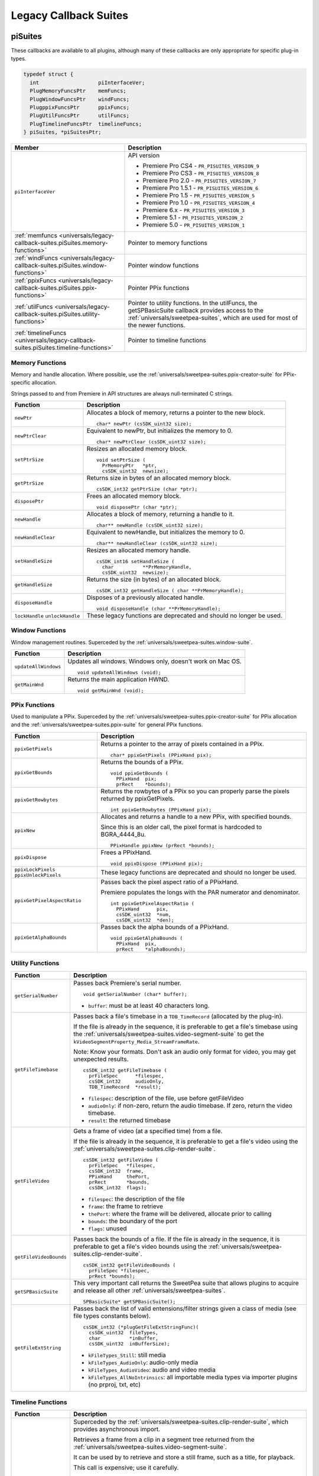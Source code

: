 .. _universals/legacy-callback-suites:

Legacy Callback Suites
################################################################################

.. _universals/legacy-callback-suites.piSuites:

piSuites
================================================================================

These callbacks are available to all plugins, although many of these callbacks are only appropriate for specific plug-in types.

.. code-block:: cpp

  typedef struct {
    int                   piInterfaceVer;
    PlugMemoryFuncsPtr    memFuncs;
    PlugWindowFuncsPtr    windFuncs;
    PlugppixFuncsPtr      ppixFuncs;
    PlugUtilFuncsPtr      utilFuncs;
    PlugTimelineFuncsPtr  timelineFuncs;
  } piSuites, *piSuitesPtr;

+--------------------------------------------------------------------------------------+----------------------------------------------------------------------------------------------------------------------------------------------------------+
|                                      **Member**                                      |                                                                     **Description**                                                                      |
+======================================================================================+==========================================================================================================================================================+
| ``piInterfaceVer``                                                                   | API version                                                                                                                                              |
|                                                                                      |                                                                                                                                                          |
|                                                                                      | - Premiere Pro CS4 - ``PR_PISUITES_VERSION_9``                                                                                                           |
|                                                                                      | - Premiere Pro CS3 - ``PR_PISUITES_VERSION_8``                                                                                                           |
|                                                                                      | - Premiere Pro 2.0 - ``PR_PISUITES_VERSION_7``                                                                                                           |
|                                                                                      | - Premiere Pro 1.5.1 - ``PR_PISUITES_VERSION_6``                                                                                                         |
|                                                                                      | - Premiere Pro 1.5 - ``PR_PISUITES_VERSION_5``                                                                                                           |
|                                                                                      | - Premiere Pro 1.0 - ``PR_PISUITES_VERSION_4``                                                                                                           |
|                                                                                      | - Premiere 6.x - ``PR_PISUITES_VERSION_3``                                                                                                               |
|                                                                                      | - Premiere 5.1 - ``PR_PISUITES_VERSION_2``                                                                                                               |
|                                                                                      | - Premiere 5.0 - ``PR_PISUITES_VERSION_1``                                                                                                               |
+--------------------------------------------------------------------------------------+----------------------------------------------------------------------------------------------------------------------------------------------------------+
| :ref:`memfuncs <universals/legacy-callback-suites.piSuites.memory-functions>`        | Pointer to memory functions                                                                                                                              |
+--------------------------------------------------------------------------------------+----------------------------------------------------------------------------------------------------------------------------------------------------------+
| :ref:`windFuncs <universals/legacy-callback-suites.piSuites.window-functions>`       | Pointer window functions                                                                                                                                 |
+--------------------------------------------------------------------------------------+----------------------------------------------------------------------------------------------------------------------------------------------------------+
| :ref:`ppixFuncs <universals/legacy-callback-suites.piSuites.ppix-functions>`         | Pointer PPix functions                                                                                                                                   |
+--------------------------------------------------------------------------------------+----------------------------------------------------------------------------------------------------------------------------------------------------------+
| :ref:`utilFuncs <universals/legacy-callback-suites.piSuites.utility-functions>`      | Pointer to utility functions.                                                                                                                            |
|                                                                                      | In the utilFuncs, the getSPBasicSuite callback provides access to the :ref:`universals/sweetpea-suites`, which are used for most of the newer functions. |
+--------------------------------------------------------------------------------------+----------------------------------------------------------------------------------------------------------------------------------------------------------+
| :ref:`timelineFuncs <universals/legacy-callback-suites.piSuites.timeline-functions>` | Pointer to timeline functions                                                                                                                            |
+--------------------------------------------------------------------------------------+----------------------------------------------------------------------------------------------------------------------------------------------------------+

.. _universals/legacy-callback-suites.piSuites.memory-functions:

Memory Functions
********************************************************************************

Memory and handle allocation. Where possible, use the :ref:`universals/sweetpea-suites.ppix-creator-suite` for PPix-specific allocation.

Strings passed to and from Premiere in API structures are always null-terminated C strings.

+---------------------------------+---------------------------------------------------------------------+
|      **Function**               |                           **Description**                           |
+=================================+=====================================================================+
| ``newPtr``                      | Allocates a block of memory, returns a pointer to the new block.    |
|                                 |                                                                     |
|                                 | ::                                                                  |
|                                 |                                                                     |
|                                 |   char* newPtr (csSDK_uint32 size);                                 |
+---------------------------------+---------------------------------------------------------------------+
| ``newPtrClear``                 | Equivalent to newPtr, but initializes the memory to 0.              |
|                                 |                                                                     |
|                                 | ::                                                                  |
|                                 |                                                                     |
|                                 |   char* newPtrClear (csSDK_uint32 size);                            |
+---------------------------------+---------------------------------------------------------------------+
| ``setPtrSize``                  | Resizes an allocated memory block.                                  |
|                                 |                                                                     |
|                                 | ::                                                                  |
|                                 |                                                                     |
|                                 |   void setPtrSize (                                                 |
|                                 |     PrMemoryPtr   *ptr,                                             |
|                                 |     csSDK_uint32  newsize);                                         |
+---------------------------------+---------------------------------------------------------------------+
| ``getPtrSize``                  | Returns size in bytes of an allocated memory block.                 |
|                                 |                                                                     |
|                                 | ::                                                                  |
|                                 |                                                                     |
|                                 |   csSDK_int32 getPtrSize (char *ptr);                               |
+---------------------------------+---------------------------------------------------------------------+
| ``disposePtr``                  | Frees an allocated memory block.                                    |
|                                 |                                                                     |
|                                 | ::                                                                  |
|                                 |                                                                     |
|                                 |   void disposePtr (char *ptr);                                      |
+---------------------------------+---------------------------------------------------------------------+
| ``newHandle``                   | Allocates a block of memory, returning a handle to it.              |
|                                 |                                                                     |
|                                 | ::                                                                  |
|                                 |                                                                     |
|                                 |   char** newHandle (csSDK_uint32 size);                             |
+---------------------------------+---------------------------------------------------------------------+
| ``newHandleClear``              | Equivalent to newHandle, but initializes the memory to 0.           |
|                                 |                                                                     |
|                                 | ::                                                                  |
|                                 |                                                                     |
|                                 |   char** newHandleClear (csSDK_uint32 size);                        |
+---------------------------------+---------------------------------------------------------------------+
| ``setHandleSize``               | Resizes an allocated memory handle.                                 |
|                                 |                                                                     |
|                                 | ::                                                                  |
|                                 |                                                                     |
|                                 |   csSDK_int16 setHandleSize (                                       |
|                                 |     char          **PrMemoryHandle,                                 |
|                                 |     csSDK_uint32  newsize);                                         |
+---------------------------------+---------------------------------------------------------------------+
| ``getHandleSize``               | Returns the size (in bytes) of an allocated block.                  |
|                                 |                                                                     |
|                                 | ::                                                                  |
|                                 |                                                                     |
|                                 |   csSDK_int32 getHandleSize ( char **PrMemoryHandle);               |
+---------------------------------+---------------------------------------------------------------------+
| ``disposeHandle``               | Disposes of a previously allocated handle.                          |
|                                 |                                                                     |
|                                 | ::                                                                  |
|                                 |                                                                     |
|                                 |   void disposeHandle (char **PrMemoryHandle);                       |
+---------------------------------+---------------------------------------------------------------------+
| ``lockHandle`` ``unlockHandle`` | These legacy functions are deprecated and should no longer be used. |
+---------------------------------+---------------------------------------------------------------------+

.. _universals/legacy-callback-suites.piSuites.window-functions:

Window Functions
********************************************************************************

Window management routines. Superceded by the :ref:`universals/sweetpea-suites.window-suite`.

+----------------------+------------------------------------------------------------+
|     **Function**     |                      **Description**                       |
+======================+============================================================+
| ``updateAllWindows`` | Updates all windows. Windows only, doesn't work on Mac OS. |
|                      |                                                            |
|                      | ::                                                         |
|                      |                                                            |
|                      |   void updateAllWindows (void);                            |
+----------------------+------------------------------------------------------------+
| ``getMainWnd``       | Returns the main application HWND.                         |
|                      |                                                            |
|                      | ::                                                         |
|                      |                                                            |
|                      |   void getMainWnd (void);                                  |
+----------------------+------------------------------------------------------------+

.. _universals/legacy-callback-suites.piSuites.ppix-functions:

PPix Functions
********************************************************************************

Used to manipulate a PPix. Superceded by the :ref:`universals/sweetpea-suites.ppix-creator-suite` for PPix allocation and the :ref:`universals/sweetpea-suites.ppix-suite` for general PPix functions.

+-----------------------------------------+------------------------------------------------------------------------------------------------+
|              **Function**               |                                        **Description**                                         |
+=========================================+================================================================================================+
| ``ppixGetPixels``                       | Returns a pointer to the array of pixels contained in a PPix.                                  |
|                                         |                                                                                                |
|                                         | ::                                                                                             |
|                                         |                                                                                                |
|                                         |   char* ppixGetPixels (PPixHand pix);                                                          |
+-----------------------------------------+------------------------------------------------------------------------------------------------+
| ``ppixGetBounds``                       | Returns the bounds of a PPix.                                                                  |
|                                         |                                                                                                |
|                                         | ::                                                                                             |
|                                         |                                                                                                |
|                                         |   void ppixGetBounds (                                                                         |
|                                         |     PPixHand  pix;                                                                             |
|                                         |     prRect    *bounds);                                                                        |
+-----------------------------------------+------------------------------------------------------------------------------------------------+
| ``ppixGetRowbytes``                     | Returns the rowbytes of a PPix so you can properly parse the pixels returned by ppixGetPixels. |
|                                         |                                                                                                |
|                                         | ::                                                                                             |
|                                         |                                                                                                |
|                                         |   int ppixGetRowbytes (PPixHand pix);                                                          |
+-----------------------------------------+------------------------------------------------------------------------------------------------+
| ``ppixNew``                             | Allocates and returns a handle to a new PPix, with specified bounds.                           |
|                                         |                                                                                                |
|                                         | Since this is an older call, the pixel format is hardcoded to BGRA_4444_8u.                    |
|                                         |                                                                                                |
|                                         | ::                                                                                             |
|                                         |                                                                                                |
|                                         |   PPixHandle ppixNew (prRect *bounds);                                                         |
+-----------------------------------------+------------------------------------------------------------------------------------------------+
| ``ppixDispose``                         | Frees a PPixHand.                                                                              |
|                                         |                                                                                                |
|                                         | ::                                                                                             |
|                                         |                                                                                                |
|                                         |   void ppixDispose (PPixHand pix);                                                             |
+-----------------------------------------+------------------------------------------------------------------------------------------------+
| ``ppixLockPixels`` ``ppixUnlockPixels`` | These legacy functions are deprecated and should no longer be used.                            |
+-----------------------------------------+------------------------------------------------------------------------------------------------+
| ``ppixGetPixelAspectRatio``             | Passes back the pixel aspect ratio of a PPixHand.                                              |
|                                         |                                                                                                |
|                                         | Premiere populates the longs with the PAR numerator and denominator.                           |
|                                         |                                                                                                |
|                                         | ::                                                                                             |
|                                         |                                                                                                |
|                                         |   int ppixGetPixelAspectRatio (                                                                |
|                                         |     PPixHand      pix,                                                                         |
|                                         |     csSDK_uint32  *num,                                                                        |
|                                         |     csSDK_uint32  *den);                                                                       |
+-----------------------------------------+------------------------------------------------------------------------------------------------+
| ``ppixGetAlphaBounds``                  | Passes back the alpha bounds of a PPixHand.                                                    |
|                                         |                                                                                                |
|                                         | ::                                                                                             |
|                                         |                                                                                                |
|                                         |   void ppixGetAlphaBounds (                                                                    |
|                                         |     PPixHand  pix,                                                                             |
|                                         |     prRect    *alphaBounds);                                                                   |
+-----------------------------------------+------------------------------------------------------------------------------------------------+

.. _universals/legacy-callback-suites.piSuites.utility-functions:

Utility Functions
********************************************************************************

+------------------------+-----------------------------------------------------------------------------------------------------------------------------------------------------------------------------+
|      **Function**      |                                                                               **Description**                                                                               |
+========================+=============================================================================================================================================================================+
| ``getSerialNumber``    | Passes back Premiere's serial number.                                                                                                                                       |
|                        |                                                                                                                                                                             |
|                        | ::                                                                                                                                                                          |
|                        |                                                                                                                                                                             |
|                        |   void getSerialNumber (char* buffer);                                                                                                                                      |
|                        |                                                                                                                                                                             |
|                        | - ``buffer``: must be at least 40 characters long.                                                                                                                          |
+------------------------+-----------------------------------------------------------------------------------------------------------------------------------------------------------------------------+
| ``getFileTimebase``    | Passes back a file's timebase in a ``TDB_TimeRecord`` (allocated by the plug-in).                                                                                           |
|                        |                                                                                                                                                                             |
|                        | If the file is already in the sequence, it is preferable to get a file's timebase using the :ref:`universals/sweetpea-suites.video-segment-suite`                           |
|                        | to get the ``kVideoSegmentProperty_Media_StreamFrameRate``.                                                                                                                 |
|                        |                                                                                                                                                                             |
|                        | Note: Know your formats. Don't ask an audio only format for video, you may get unexpected results.                                                                          |
|                        |                                                                                                                                                                             |
|                        | ::                                                                                                                                                                          |
|                        |                                                                                                                                                                             |
|                        |   csSDK_int32 getFileTimebase (                                                                                                                                             |
|                        |     prFileSpec      *filespec,                                                                                                                                              |
|                        |     csSDK_int32     audioOnly,                                                                                                                                              |
|                        |     TDB_TimeRecord  *result);                                                                                                                                               |
|                        |                                                                                                                                                                             |
|                        | - ``filespec``: description of the file, use before getFileVideo                                                                                                            |
|                        | - ``audioOnly``: if non-zero, return the audio timebase. If zero, return the video timebase.                                                                                |
|                        | - ``result``: the returned timebase                                                                                                                                         |
+------------------------+-----------------------------------------------------------------------------------------------------------------------------------------------------------------------------+
| ``getFileVideo``       | Gets a frame of video (at a specified time) from a file.                                                                                                                    |
|                        |                                                                                                                                                                             |
|                        | If the file is already in the sequence, it is preferable to get a file's video using the :ref:`universals/sweetpea-suites.clip-render-suite`.                               |
|                        |                                                                                                                                                                             |
|                        | ::                                                                                                                                                                          |
|                        |                                                                                                                                                                             |
|                        |   csSDK_int32 getFileVideo (                                                                                                                                                |
|                        |     prFileSpec   *filespec,                                                                                                                                                 |
|                        |     csSDK_int32  frame,                                                                                                                                                     |
|                        |     PPixHand     thePort,                                                                                                                                                   |
|                        |     prRect       *bounds,                                                                                                                                                   |
|                        |     csSDK_int32  flags);                                                                                                                                                    |
|                        |                                                                                                                                                                             |
|                        | - ``filespec``: the description of the file                                                                                                                                 |
|                        | - ``frame``: the frame to retrieve                                                                                                                                          |
|                        | - ``thePort``: where the frame will be delivered, allocate prior to calling                                                                                                 |
|                        | - ``bounds``: the boundary of the port                                                                                                                                      |
|                        | - ``flags``: unused                                                                                                                                                         |
+------------------------+-----------------------------------------------------------------------------------------------------------------------------------------------------------------------------+
| ``getFileVideoBounds`` | Passes back the bounds of a file.                                                                                                                                           |
|                        | If the file is already in the sequence, it is preferable to get a file's video bounds using the :ref:`universals/sweetpea-suites.clip-render-suite`.                        |
|                        |                                                                                                                                                                             |
|                        | ::                                                                                                                                                                          |
|                        |                                                                                                                                                                             |
|                        |   csSDK_int32 getFileVideoBounds (                                                                                                                                          |
|                        |     prFileSpec *filespec,                                                                                                                                                   |
|                        |     prRect *bounds);                                                                                                                                                        |
+------------------------+-----------------------------------------------------------------------------------------------------------------------------------------------------------------------------+
| ``getSPBasicSuite``    | This very important call returns the SweetPea suite that allows plugins to acquire and release all other :ref:`universals/sweetpea-suites`.                                 |
|                        |                                                                                                                                                                             |
|                        | ::                                                                                                                                                                          |
|                        |                                                                                                                                                                             |
|                        |   SPBasicSuite* getSPBasicSuite();                                                                                                                                          |
+------------------------+-----------------------------------------------------------------------------------------------------------------------------------------------------------------------------+
| ``getFileExtString``   | Passes back the list of valid entensions/filter strings given a class of media (see file types constants below).                                                            |
|                        |                                                                                                                                                                             |
|                        | ::                                                                                                                                                                          |
|                        |                                                                                                                                                                             |
|                        |   csSDK_int32 (*plugGetFileExtStringFunc)(                                                                                                                                  |
|                        |     csSDK_uint32  fileTypes,                                                                                                                                                |
|                        |     char          *inBuffer,                                                                                                                                                |
|                        |     csSDK_uint32  inBufferSize);                                                                                                                                            |
|                        |                                                                                                                                                                             |
|                        | - ``kFileTypes_Still``: still media                                                                                                                                         |
|                        | - ``kFileTypes_AudioOnly``: audio-only media                                                                                                                                |
|                        | - ``kFileTypes_AudioVideo``: audio and video media                                                                                                                          |
|                        | - ``kFileTypes_AllNoIntrinsics``: all importable media types via importer plugins (no prproj, txt, etc)                                                                     |
+------------------------+-----------------------------------------------------------------------------------------------------------------------------------------------------------------------------+

.. _universals/legacy-callback-suites.piSuites.timeline-functions:

Timeline Functions
********************************************************************************

+------------------------+--------------------------------------------------------------------------------------------------------------------------------------------------------------------------------------------------------------------------------------------------------------------------------------------------------------------------------------------------------------------------------------------------------------------------------------------------------------------------------------------------------------------------------------------------------------------------------------------------------------------------------------------------------------------------------------------------------------------------------------------------------------------------------------------------------------------------------------------------------------------+
|      **Function**      |                                                                                                                                                                                                                                                                                                                                                                                                                          **Description**                                                                                                                                                                                                                                                                                                                                                                                                                           |
+========================+====================================================================================================================================================================================================================================================================================================================================================================================================================================================================================================================================================================================================================================================================================================================================================================================================================================================================+
| ``getClipVideo``       | Superceded by the :ref:`universals/sweetpea-suites.clip-render-suite`, which provides asynchronous import.                                                                                                                                                                                                                                                                                                                                                                                                                                                                                                                                                                                                                                                                                                                                                         |
|                        |                                                                                                                                                                                                                                                                                                                                                                                                                                                                                                                                                                                                                                                                                                                                                                                                                                                                    |
|                        | Retrieves a frame from a clip in a segment tree returned from the :ref:`universals/sweetpea-suites.video-segment-suite`.                                                                                                                                                                                                                                                                                                                                                                                                                                                                                                                                                                                                                                                                                                                                           |
|                        |                                                                                                                                                                                                                                                                                                                                                                                                                                                                                                                                                                                                                                                                                                                                                                                                                                                                    |
|                        | It can be used by to retrieve and store a still frame, such as a title, for playback.                                                                                                                                                                                                                                                                                                                                                                                                                                                                                                                                                                                                                                                                                                                                                                              |
|                        |                                                                                                                                                                                                                                                                                                                                                                                                                                                                                                                                                                                                                                                                                                                                                                                                                                                                    |
|                        | This call is expensive; use it carefully.                                                                                                                                                                                                                                                                                                                                                                                                                                                                                                                                                                                                                                                                                                                                                                                                                          |
|                        |                                                                                                                                                                                                                                                                                                                                                                                                                                                                                                                                                                                                                                                                                                                                                                                                                                                                    |
|                        | ::                                                                                                                                                                                                                                                                                                                                                                                                                                                                                                                                                                                                                                                                                                                                                                                                                                                                 |
|                        |                                                                                                                                                                                                                                                                                                                                                                                                                                                                                                                                                                                                                                                                                                                                                                                                                                                                    |
|                        |   csSDK_int32 getClipVideo (                                                                                                                                                                                                                                                                                                                                                                                                                                                                                                                                                                                                                                                                                                                                                                                                                                       |
|                        |     csSDK_int32  frame,                                                                                                                                                                                                                                                                                                                                                                                                                                                                                                                                                                                                                                                                                                                                                                                                                                            |
|                        |     PPixHand     thePort,                                                                                                                                                                                                                                                                                                                                                                                                                                                                                                                                                                                                                                                                                                                                                                                                                                          |
|                        |     prRect       *bounds,                                                                                                                                                                                                                                                                                                                                                                                                                                                                                                                                                                                                                                                                                                                                                                                                                                          |
|                        |     csSDK_int32  flags,                                                                                                                                                                                                                                                                                                                                                                                                                                                                                                                                                                                                                                                                                                                                                                                                                                            |
|                        |     PrClipID     clipData);                                                                                                                                                                                                                                                                                                                                                                                                                                                                                                                                                                                                                                                                                                                                                                                                                                        |
|                        |                                                                                                                                                                                                                                                                                                                                                                                                                                                                                                                                                                                                                                                                                                                                                                                                                                                                    |
|                        | - ``frame``: the frame number you're requesting                                                                                                                                                                                                                                                                                                                                                                                                                                                                                                                                                                                                                                                                                                                                                                                                                    |
|                        | - ``thePort``: allocate using the :ref:`universals/sweetpea-suites.ppix-creator-suite` before calling                                                                                                                                                                                                                                                                                                                                                                                                                                                                                                                                                                                                                                                                                                                                                              |
|                        | - ``bounds``: the boundaries of video to return                                                                                                                                                                                                                                                                                                                                                                                                                                                                                                                                                                                                                                                                                                                                                                                                                    |
|                        | - ``flags``: either ``kGCVFlag_UseFilePixelAspectRatio`` or 0. Setting it to ``kGCVFlag_UseFilePixelAspectRatio`` will return a PPix stamped with the PAR of the file. Setting it to 0 will return a PPix adjusted to the PAR of the project and stamped accordingly. It scales, but does not stretch the PPix to fit the destination PPix that is passed in. So if the destination PPix is larger than the frame asked for, the frame will maintain its frame aspect ratio, letterboxing or pillarboxing the frame with transparent black. To import a frame at its native dimensions, use getClipVideoBounds, allocate the destination PPix using the dimensions returned, and pass the PPixHand and the dimensions into ``getClipVideo``. If the frame size is not the same as the sequence size, the frame must be positioned in the composite by the plug-in. |
|                        | - ``clipData``: the clipData handle found in prtFileRec                                                                                                                                                                                                                                                                                                                                                                                                                                                                                                                                                                                                                                                                                                                                                                                                            |
+------------------------+--------------------------------------------------------------------------------------------------------------------------------------------------------------------------------------------------------------------------------------------------------------------------------------------------------------------------------------------------------------------------------------------------------------------------------------------------------------------------------------------------------------------------------------------------------------------------------------------------------------------------------------------------------------------------------------------------------------------------------------------------------------------------------------------------------------------------------------------------------------------+
| ``getWorkArea``        | Passes back two longs with the start and end of the current work area (read-only).                                                                                                                                                                                                                                                                                                                                                                                                                                                                                                                                                                                                                                                                                                                                                                                 |
|                        |                                                                                                                                                                                                                                                                                                                                                                                                                                                                                                                                                                                                                                                                                                                                                                                                                                                                    |
|                        | Set timelineData to the timelineData of the current sequence.                                                                                                                                                                                                                                                                                                                                                                                                                                                                                                                                                                                                                                                                                                                                                                                                      |
|                        |                                                                                                                                                                                                                                                                                                                                                                                                                                                                                                                                                                                                                                                                                                                                                                                                                                                                    |
|                        | ::                                                                                                                                                                                                                                                                                                                                                                                                                                                                                                                                                                                                                                                                                                                                                                                                                                                                 |
|                        |                                                                                                                                                                                                                                                                                                                                                                                                                                                                                                                                                                                                                                                                                                                                                                                                                                                                    |
|                        |   csSDK_int32 getWorkArea (                                                                                                                                                                                                                                                                                                                                                                                                                                                                                                                                                                                                                                                                                                                                                                                                                                        |
|                        |     PrTimelineID  timelineData,                                                                                                                                                                                                                                                                                                                                                                                                                                                                                                                                                                                                                                                                                                                                                                                                                                    |
|                        |     csSDK_int32   *workAreaStart,                                                                                                                                                                                                                                                                                                                                                                                                                                                                                                                                                                                                                                                                                                                                                                                                                                  |
|                        |     csSDK_int32   *workAreaEnd);                                                                                                                                                                                                                                                                                                                                                                                                                                                                                                                                                                                                                                                                                                                                                                                                                                   |
+------------------------+--------------------------------------------------------------------------------------------------------------------------------------------------------------------------------------------------------------------------------------------------------------------------------------------------------------------------------------------------------------------------------------------------------------------------------------------------------------------------------------------------------------------------------------------------------------------------------------------------------------------------------------------------------------------------------------------------------------------------------------------------------------------------------------------------------------------------------------------------------------------+
| ``getCurrentTimebase`` | Passes back the current timebase of the timeline (``scale + sampleSize``).                                                                                                                                                                                                                                                                                                                                                                                                                                                                                                                                                                                                                                                                                                                                                                                         |
|                        |                                                                                                                                                                                                                                                                                                                                                                                                                                                                                                                                                                                                                                                                                                                                                                                                                                                                    |
|                        | ::                                                                                                                                                                                                                                                                                                                                                                                                                                                                                                                                                                                                                                                                                                                                                                                                                                                                 |
|                        |                                                                                                                                                                                                                                                                                                                                                                                                                                                                                                                                                                                                                                                                                                                                                                                                                                                                    |
|                        |   void getCurrentTimebase(                                                                                                                                                                                                                                                                                                                                                                                                                                                                                                                                                                                                                                                                                                                                                                                                                                         |
|                        |     PrTimelineID  timelineData,                                                                                                                                                                                                                                                                                                                                                                                                                                                                                                                                                                                                                                                                                                                                                                                                                                    |
|                        |     csSDK_uint32  *scale,                                                                                                                                                                                                                                                                                                                                                                                                                                                                                                                                                                                                                                                                                                                                                                                                                                          |
|                        |     csSDK_int32   *sampleSize);                                                                                                                                                                                                                                                                                                                                                                                                                                                                                                                                                                                                                                                                                                                                                                                                                                    |
|                        |                                                                                                                                                                                                                                                                                                                                                                                                                                                                                                                                                                                                                                                                                                                                                                                                                                                                    |
|                        | - ``timelineData``: the timelineData of the current sequence                                                                                                                                                                                                                                                                                                                                                                                                                                                                                                                                                                                                                                                                                                                                                                                                       |
|                        | - ``scale``: the sequence scale                                                                                                                                                                                                                                                                                                                                                                                                                                                                                                                                                                                                                                                                                                                                                                                                                                    |
|                        | - ``sampleSize``: the sequence sampleSize                                                                                                                                                                                                                                                                                                                                                                                                                                                                                                                                                                                                                                                                                                                                                                                                                          |
+------------------------+--------------------------------------------------------------------------------------------------------------------------------------------------------------------------------------------------------------------------------------------------------------------------------------------------------------------------------------------------------------------------------------------------------------------------------------------------------------------------------------------------------------------------------------------------------------------------------------------------------------------------------------------------------------------------------------------------------------------------------------------------------------------------------------------------------------------------------------------------------------------+
| ``getCurrentPos``      | Returns the position of the current time indicator (the position bar set by the user).                                                                                                                                                                                                                                                                                                                                                                                                                                                                                                                                                                                                                                                                                                                                                                             |
|                        |                                                                                                                                                                                                                                                                                                                                                                                                                                                                                                                                                                                                                                                                                                                                                                                                                                                                    |
|                        | If (-1) is returned, the position bar in the timeline is not present.                                                                                                                                                                                                                                                                                                                                                                                                                                                                                                                                                                                                                                                                                                                                                                                              |
|                        |                                                                                                                                                                                                                                                                                                                                                                                                                                                                                                                                                                                                                                                                                                                                                                                                                                                                    |
|                        | ::                                                                                                                                                                                                                                                                                                                                                                                                                                                                                                                                                                                                                                                                                                                                                                                                                                                                 |
|                        |                                                                                                                                                                                                                                                                                                                                                                                                                                                                                                                                                                                                                                                                                                                                                                                                                                                                    |
|                        |   csSDK_int32 getCurrentPos(                                                                                                                                                                                                                                                                                                                                                                                                                                                                                                                                                                                                                                                                                                                                                                                                                                       |
|                        |     PrTimelineID  timelineData);                                                                                                                                                                                                                                                                                                                                                                                                                                                                                                                                                                                                                                                                                                                                                                                                                                   |
|                        |                                                                                                                                                                                                                                                                                                                                                                                                                                                                                                                                                                                                                                                                                                                                                                                                                                                                    |
|                        | - ``timelineData``: the timelineData of the current sequence                                                                                                                                                                                                                                                                                                                                                                                                                                                                                                                                                                                                                                                                                                                                                                                                       |
+------------------------+--------------------------------------------------------------------------------------------------------------------------------------------------------------------------------------------------------------------------------------------------------------------------------------------------------------------------------------------------------------------------------------------------------------------------------------------------------------------------------------------------------------------------------------------------------------------------------------------------------------------------------------------------------------------------------------------------------------------------------------------------------------------------------------------------------------------------------------------------------------------+
| ``getPreviewFrameEx``  | Gets a fully rendered frame from the timeline (all layers).                                                                                                                                                                                                                                                                                                                                                                                                                                                                                                                                                                                                                                                                                                                                                                                                        |
|                        |                                                                                                                                                                                                                                                                                                                                                                                                                                                                                                                                                                                                                                                                                                                                                                                                                                                                    |
|                        | Used by video filters and transitions for previews in a modal setup dialog.                                                                                                                                                                                                                                                                                                                                                                                                                                                                                                                                                                                                                                                                                                                                                                                        |
|                        |                                                                                                                                                                                                                                                                                                                                                                                                                                                                                                                                                                                                                                                                                                                                                                                                                                                                    |
|                        | If the return value is -1, an error occurred, but if it is 0, the callback has returned safely.                                                                                                                                                                                                                                                                                                                                                                                                                                                                                                                                                                                                                                                                                                                                                                    |
|                        |                                                                                                                                                                                                                                                                                                                                                                                                                                                                                                                                                                                                                                                                                                                                                                                                                                                                    |
|                        | Exporters rendering final movies should NOT use this callback.                                                                                                                                                                                                                                                                                                                                                                                                                                                                                                                                                                                                                                                                                                                                                                                                     |
|                        |                                                                                                                                                                                                                                                                                                                                                                                                                                                                                                                                                                                                                                                                                                                                                                                                                                                                    |
|                        | ::                                                                                                                                                                                                                                                                                                                                                                                                                                                                                                                                                                                                                                                                                                                                                                                                                                                                 |
|                        |                                                                                                                                                                                                                                                                                                                                                                                                                                                                                                                                                                                                                                                                                                                                                                                                                                                                    |
|                        |   csSDK_int32 getPreviewFrameEx(                                                                                                                                                                                                                                                                                                                                                                                                                                                                                                                                                                                                                                                                                                                                                                                                                                   |
|                        |     PrTimelineID    timelineData,                                                                                                                                                                                                                                                                                                                                                                                                                                                                                                                                                                                                                                                                                                                                                                                                                                  |
|                        |     csSDK_int32     inFrame,                                                                                                                                                                                                                                                                                                                                                                                                                                                                                                                                                                                                                                                                                                                                                                                                                                       |
|                        |     PPixHand*       outRenderedFrame,                                                                                                                                                                                                                                                                                                                                                                                                                                                                                                                                                                                                                                                                                                                                                                                                                              |
|                        |     const prRect*   inFrameRect,                                                                                                                                                                                                                                                                                                                                                                                                                                                                                                                                                                                                                                                                                                                                                                                                                                   |
|                        |     PrPixelFormat*  inRequestedPixelFormatArray,                                                                                                                                                                                                                                                                                                                                                                                                                                                                                                                                                                                                                                                                                                                                                                                                                   |
|                        |     csSDK_int32     inRequestedPixelFormatArrayCount,                                                                                                                                                                                                                                                                                                                                                                                                                                                                                                                                                                                                                                                                                                                                                                                                              |
|                        |     csSDK_uint32    inPixelAspectRatioNumerator,                                                                                                                                                                                                                                                                                                                                                                                                                                                                                                                                                                                                                                                                                                                                                                                                                   |
|                        |     csSDK_uint32    inPixelAspectRatioDenominator,                                                                                                                                                                                                                                                                                                                                                                                                                                                                                                                                                                                                                                                                                                                                                                                                                 |
|                        |     bool            inAlwaysRender);                                                                                                                                                                                                                                                                                                                                                                                                                                                                                                                                                                                                                                                                                                                                                                                                                               |
|                        |                                                                                                                                                                                                                                                                                                                                                                                                                                                                                                                                                                                                                                                                                                                                                                                                                                                                    |
|                        | - ``timelineData``: The timelineData of the current sequence. Pass a timeline handle as provided in EffectRecord, VideoRecord, compDoCompileInfo, or imGetPrefsRec.                                                                                                                                                                                                                                                                                                                                                                                                                                                                                                                                                                                                                                                                                                |
|                        | - ``inFrame``: The frame to get, specified in the current timebase. If a timelineData handle is specified (first param above), this frame will be relative to the start of the sequence.                                                                                                                                                                                                                                                                                                                                                                                                                                                                                                                                                                                                                                                                           |
|                        | - ``outRenderedFrame``: The destination buffer. Allocate prior to this call by the plug-in using the :ref:`universals/sweetpea-suites.ppix-suite`. Released by the caller before returning.                                                                                                                                                                                                                                                                                                                                                                                                                                                                                                                                                                                                                                                                        |
+------------------------+--------------------------------------------------------------------------------------------------------------------------------------------------------------------------------------------------------------------------------------------------------------------------------------------------------------------------------------------------------------------------------------------------------------------------------------------------------------------------------------------------------------------------------------------------------------------------------------------------------------------------------------------------------------------------------------------------------------------------------------------------------------------------------------------------------------------------------------------------------------------+
| ``getClipVideoBounds`` | Passes back the dimensions of a clip in a sequence. For rolling/ crawling titles, use the Roll/Crawl Suite to get the dimensions instead.                                                                                                                                                                                                                                                                                                                                                                                                                                                                                                                                                                                                                                                                                                                          |
|                        |                                                                                                                                                                                                                                                                                                                                                                                                                                                                                                                                                                                                                                                                                                                                                                                                                                                                    |
|                        | ::                                                                                                                                                                                                                                                                                                                                                                                                                                                                                                                                                                                                                                                                                                                                                                                                                                                                 |
|                        |                                                                                                                                                                                                                                                                                                                                                                                                                                                                                                                                                                                                                                                                                                                                                                                                                                                                    |
|                        |   csSDK_int32 getClipVideoBounds (                                                                                                                                                                                                                                                                                                                                                                                                                                                                                                                                                                                                                                                                                                                                                                                                                                 |
|                        |     PrClipID      inClipData,                                                                                                                                                                                                                                                                                                                                                                                                                                                                                                                                                                                                                                                                                                                                                                                                                                      |
|                        |     prRect        *outBounds,                                                                                                                                                                                                                                                                                                                                                                                                                                                                                                                                                                                                                                                                                                                                                                                                                                      |
|                        |     csSDK_uint32  *outPixelAspectRatioNumerator,                                                                                                                                                                                                                                                                                                                                                                                                                                                                                                                                                                                                                                                                                                                                                                                                                   |
|                        |     csSDK_uint32  *outPixelAspectRatioDenominator);                                                                                                                                                                                                                                                                                                                                                                                                                                                                                                                                                                                                                                                                                                                                                                                                                |
+------------------------+--------------------------------------------------------------------------------------------------------------------------------------------------------------------------------------------------------------------------------------------------------------------------------------------------------------------------------------------------------------------------------------------------------------------------------------------------------------------------------------------------------------------------------------------------------------------------------------------------------------------------------------------------------------------------------------------------------------------------------------------------------------------------------------------------------------------------------------------------------------------+
| ``getClipVideoEx``     | Superceded by the :ref:`universals/sweetpea-suites.clip-render-suite`, which provides asynchronous import.                                                                                                                                                                                                                                                                                                                                                                                                                                                                                                                                                                                                                                                                                                                                                         |
|                        |                                                                                                                                                                                                                                                                                                                                                                                                                                                                                                                                                                                                                                                                                                                                                                                                                                                                    |
|                        | Retrieves a frame from a clip in a segment tree returned from the :ref:`universals/sweetpea-suites.video-segment-suite`.                                                                                                                                                                                                                                                                                                                                                                                                                                                                                                                                                                                                                                                                                                                                           |
|                        | It can be used by to retrieve and store a still frame, such as a title, for playback.                                                                                                                                                                                                                                                                                                                                                                                                                                                                                                                                                                                                                                                                                                                                                                              |
|                        |                                                                                                                                                                                                                                                                                                                                                                                                                                                                                                                                                                                                                                                                                                                                                                                                                                                                    |
|                        | This call is expensive; use it carefully.                                                                                                                                                                                                                                                                                                                                                                                                                                                                                                                                                                                                                                                                                                                                                                                                                          |
|                        |                                                                                                                                                                                                                                                                                                                                                                                                                                                                                                                                                                                                                                                                                                                                                                                                                                                                    |
|                        | ::                                                                                                                                                                                                                                                                                                                                                                                                                                                                                                                                                                                                                                                                                                                                                                                                                                                                 |
|                        |                                                                                                                                                                                                                                                                                                                                                                                                                                                                                                                                                                                                                                                                                                                                                                                                                                                                    |
|                        |   csSDK_int32 getClipVideoEx (                                                                                                                                                                                                                                                                                                                                                                                                                                                                                                                                                                                                                                                                                                                                                                                                                                     |
|                        |     csSDK_int32          inFrame,                                                                                                                                                                                                                                                                                                                                                                                                                                                                                                                                                                                                                                                                                                                                                                                                                                  |
|                        |     PPixHand             *outRenderedFrame,                                                                                                                                                                                                                                                                                                                                                                                                                                                                                                                                                                                                                                                                                                                                                                                                                        |
|                        |     const prRect         *inFrameRect,                                                                                                                                                                                                                                                                                                                                                                                                                                                                                                                                                                                                                                                                                                                                                                                                                             |
|                        |     const PrPixelFormat  *inRequestedPixelFormatArray,                                                                                                                                                                                                                                                                                                                                                                                                                                                                                                                                                                                                                                                                                                                                                                                                             |
|                        |     csSDK_int32          inRequestedPixelFormatArrayCount,                                                                                                                                                                                                                                                                                                                                                                                                                                                                                                                                                                                                                                                                                                                                                                                                         |
|                        |     csSDK_uint32         inPixelAspectRatioNumerator,                                                                                                                                                                                                                                                                                                                                                                                                                                                                                                                                                                                                                                                                                                                                                                                                              |
|                        |     csSDK_uint32         inPixelAspectRatioDenominator,                                                                                                                                                                                                                                                                                                                                                                                                                                                                                                                                                                                                                                                                                                                                                                                                            |
|                        |     PrClipID             inClipData);                                                                                                                                                                                                                                                                                                                                                                                                                                                                                                                                                                                                                                                                                                                                                                                                                              |
|                        |                                                                                                                                                                                                                                                                                                                                                                                                                                                                                                                                                                                                                                                                                                                                                                                                                                                                    |
|                        | - ``inFrame``: the frame number you're requesting, in the timebase of the clip                                                                                                                                                                                                                                                                                                                                                                                                                                                                                                                                                                                                                                                                                                                                                                                     |
|                        | - ``outRenderedFrame``: Allocated by the host. The plug-in should dispose of the PPixHand when done                                                                                                                                                                                                                                                                                                                                                                                                                                                                                                                                                                                                                                                                                                                                                                |
|                        | - ``inFrameRect``: the boundaries of video to return. To import a frame at its native dimensions, use getClipVideoBounds. If the frame size is not the same as the sequence size, the frame must be positioned in the composite by the plug-in.                                                                                                                                                                                                                                                                                                                                                                                                                                                                                                                                                                                                                    |
|                        | - ``inClipData``: the PrClipID from the video segment                                                                                                                                                                                                                                                                                                                                                                                                                                                                                                                                                                                                                                                                                                                                                                                                              |
+------------------------+--------------------------------------------------------------------------------------------------------------------------------------------------------------------------------------------------------------------------------------------------------------------------------------------------------------------------------------------------------------------------------------------------------------------------------------------------------------------------------------------------------------------------------------------------------------------------------------------------------------------------------------------------------------------------------------------------------------------------------------------------------------------------------------------------------------------------------------------------------------------+

----

.. _universals/legacy-callback-suites.bottleneck-functions:

Bottleneck Functions
================================================================================

The pointer to the legacy bottleneck functions is passed only to transitions and video filters.

These functions are not exposed for other plug-in types.

These functions are not aware of different pixel formats, and are intended only for 8-bit BGRA processing.

Sample usage:

.. code-block:: cpp

  ((*theData)->bottleNecks->StretchBits) (*srcpix,
                                          *dstpix,
                                          &srcbox,
                                          &srcbox,
                                          0,
                                          NULL);

+--------------------+------------------------------------------------------------------------------------------------------------------------------------------------------------------------+
|    **Function**    |                                                                            **Description**                                                                             |
+====================+========================================================================================================================================================================+
| ``StretchBits``    | Stretches and copies an image, including the alpha channel.                                                                                                            |
|                    |                                                                                                                                                                        |
|                    | When the destination is larger than the source, it performs bilinear interpolation for smooth scaling.                                                                 |
|                    |                                                                                                                                                                        |
|                    | ::                                                                                                                                                                     |
|                    |                                                                                                                                                                        |
|                    |   void StretchBits (                                                                                                                                                   |
|                    |     PPixHand  srcPix,                                                                                                                                                  |
|                    |     PPixHand  dstPix,                                                                                                                                                  |
|                    |     prRect    srcRect,                                                                                                                                                 |
|                    |     prRect    dstRect,                                                                                                                                                 |
|                    |     int       mode,                                                                                                                                                    |
|                    |     prRgn     rgn);                                                                                                                                                    |
|                    |                                                                                                                                                                        |
|                    | StretchBits only works on 8-bit PPixs.                                                                                                                                 |
|                    | srcRect is the area of the source PPix to copy; dstRect is used to scale the copy.                                                                                     |
|                    |                                                                                                                                                                        |
|                    | Valid modes are ``cbBlend``, ``cbInterp``, and ``cbMaskHdl``                                                                                                           |
|                    |                                                                                                                                                                        |
|                    | For ``cbBlend``, the low byte of the mode defines the amount of blend between the source and destination in a range of 0-255.                                          |
|                    |                                                                                                                                                                        |
|                    | Example:                                                                                                                                                               |
|                    |                                                                                                                                                                        |
|                    | To blend 30% of the source with the destination, use ``cbBlend | (30*255/100)``                                                                                        |
|                    |                                                                                                                                                                        |
|                    | While much slower than ``cbBlend``, cbInterp mode does bilinear interpolation when resizing a source PPix to a larger destination, resulting in a much smoother image. |
|                    |                                                                                                                                                                        |
|                    | cbMaskHdl tells StretchBits that prRgn is a handle to a 1-bit deep buffer the same size as the source and destination PPixs, to be used as a mask.                     |
|                    |                                                                                                                                                                        |
|                    | Pass 0 for no clipping. The prRgn parameter is only used on Windows.                                                                                                   |
+--------------------+------------------------------------------------------------------------------------------------------------------------------------------------------------------------+
| ``DistortPolygon`` | Maps the source rectangle to a four-point polygon in the destination.                                                                                                  |
|                    |                                                                                                                                                                        |
|                    | ::                                                                                                                                                                     |
|                    |                                                                                                                                                                        |
|                    |   void DistortPolygon (                                                                                                                                                |
|                    |     PPixHand  src,                                                                                                                                                     |
|                    |     PPixHand  dest,                                                                                                                                                    |
|                    |     prRect    *srcbox,                                                                                                                                                 |
|                    |     prPoint   *dstpts);                                                                                                                                                |
|                    |                                                                                                                                                                        |
|                    | When scaling up, ``DistortPolygon`` uses bilinear interpolation; it uses pixel averaging when scaling down.                                                            |
+--------------------+------------------------------------------------------------------------------------------------------------------------------------------------------------------------+
| ``MapPolygon``     | Maps a four-point src polygon into a four-point polygon (dstpts).                                                                                                      |
|                    |                                                                                                                                                                        |
|                    | If the source polygon is a rectangle, it is equivalent to ``DistortPolygon``.                                                                                          |
|                    |                                                                                                                                                                        |
|                    | ::                                                                                                                                                                     |
|                    |                                                                                                                                                                        |
|                    |   void MapPolygon (                                                                                                                                                    |
|                    |     PPixHand  src,                                                                                                                                                     |
|                    |     PPixHand  dest,                                                                                                                                                    |
|                    |     prPoint   *srcpts,                                                                                                                                                 |
|                    |     prPoint   *dstpts );                                                                                                                                               |
+--------------------+------------------------------------------------------------------------------------------------------------------------------------------------------------------------+
| ``DistortFixed``   | Equivalent to DistortPolygon, using fixed-point coordinates.                                                                                                           |
|                    |                                                                                                                                                                        |
|                    | ::                                                                                                                                                                     |
|                    |                                                                                                                                                                        |
|                    |   void DistortFixed (                                                                                                                                                  |
|                    |     PPixHand   src,                                                                                                                                                    |
|                    |     PPixHand   dest,                                                                                                                                                   |
|                    |     prRect     *srcbox,                                                                                                                                                |
|                    |     LongPoint  *dstpts);                                                                                                                                               |
+--------------------+------------------------------------------------------------------------------------------------------------------------------------------------------------------------+
| ``FixedToFixed``   | Equivalent to MapPolygon, using fixed-point coordinates.                                                                                                               |
|                    |                                                                                                                                                                        |
|                    | ::                                                                                                                                                                     |
|                    |                                                                                                                                                                        |
|                    |   void FixedToFixed (                                                                                                                                                  |
|                    |     PPixHand   src,                                                                                                                                                    |
|                    |     PPixHand   dest,                                                                                                                                                   |
|                    |     LongPoint  *srcpts,                                                                                                                                                |
|                    |     LongPoint  *dstpts);                                                                                                                                               |
+--------------------+------------------------------------------------------------------------------------------------------------------------------------------------------------------------+
| ``DoIndexMap``     | Image map function.                                                                                                                                                    |
|                    |                                                                                                                                                                        |
|                    | ::                                                                                                                                                                     |
|                    |                                                                                                                                                                        |
|                    |   void DoIndexMap (                                                                                                                                                    |
|                    |     char    *src,                                                                                                                                                      |
|                    |     char    *dst,                                                                                                                                                      |
|                    |     short   row,                                                                                                                                                       |
|                    |     short,  pixwidth,                                                                                                                                                  |
|                    |     short,  height,                                                                                                                                                    |
|                    |     char    *lookup1,                                                                                                                                                  |
|                    |     char    *lookup2,                                                                                                                                                  |
|                    |     char    *lookup3);                                                                                                                                                 |
+--------------------+------------------------------------------------------------------------------------------------------------------------------------------------------------------------+
| ``DoConvolve``     | Convolution function.                                                                                                                                                  |
|                    |                                                                                                                                                                        |
|                    | ::                                                                                                                                                                     |
|                    |                                                                                                                                                                        |
|                    |   void DoConvolve (                                                                                                                                                    |
|                    |     unsigned char  *src,                                                                                                                                               |
|                    |     unsigned char  *dst,                                                                                                                                               |
|                    |     short          *inmatrix,                                                                                                                                          |
|                    |     short,         rowBytes,                                                                                                                                           |
|                    |     short,         width,                                                                                                                                              |
|                    |     short,         height);                                                                                                                                            |
+--------------------+------------------------------------------------------------------------------------------------------------------------------------------------------------------------+

